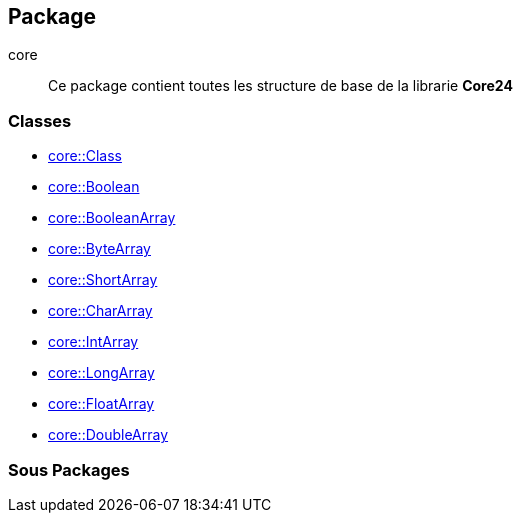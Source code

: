 == Package

.core
****
[quote]
Ce package contient toutes les structure de base de la librarie *Core24*
****

=== Classes
    * link:Class.adoc[core::Class]
    * link:Boolean.adoc[core::Boolean]
    * link:BooleanArray.adoc[core::BooleanArray]
    * link:ByteArray.adoc[core::ByteArray]
    * link:ShortArray.adoc[core::ShortArray]
    * link:CharArray.adoc[core::CharArray]
    * link:IntArray.adoc[core::IntArray]
    * link:LongArray.adoc[core::LongArray]
    * link:FloatArray.adoc[core::FloatArray]
    * link:DoubleArray.adoc[core::DoubleArray]

=== Sous Packages